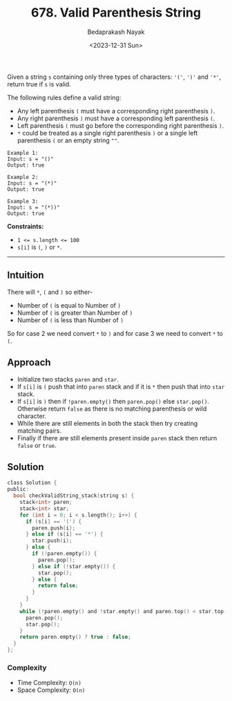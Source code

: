 #+title: 678. Valid Parenthesis String
#+author: Bedaprakash Nayak
#+date: <2023-12-31 Sun>
Given a string =s= containing only three types of characters: ='('=, =')'= and ='*'=, return true if =s= is valid.

The following rules define a valid string:

- Any left parenthesis =(= must have a corresponding right parenthesis =)=.
- Any right parenthesis =)= must have a corresponding left parenthesis =(=.
- Left parenthesis =(= must go before the corresponding right parenthesis =)=.
- =*= could be treated as a single right parenthesis =)= or a single left parenthesis =(= or an empty string ~""~.

#+begin_src text
Example 1:
Input: s = "()"
Output: true

Example 2:
Input: s = "(*)"
Output: true

Example 3:
Input: s = "(*))"
Output: true
#+end_src

*Constraints:*

- ~1 <= s.length <= 100~
- =s[i]= is =(=, =)= or =*=.

-----

** Intuition
There will =*=, =(= and =)= so either-
- Number of =(= is equal to Number of =)=
- Number of =(= is greater than Number of =)=
- Number of =(= is less than Number of =)=

So for case 2 we need convert =*= to =)= and for case 3 we need to convert =*= to =(=.

** Approach
- Initialize two stacks =paren= and =star=.
- If =s[i]= is =(= push that into =paren= stack and if it is =*= then push that into =star= stack.
- If =s[i]= is =)= then if =!paren.empty()= then =paren.pop()= else =star.pop()=. Otherwise return =false= as there is no matching parenthesis or wild character.
- While there are still elements in both the stack then try creating matching pairs.
- Finally if there are still elements present inside =paren= stack then return =false= or =true=.

** Solution
#+begin_src C
class Solution {
public:
  bool checkValidString_stack(string s) {
    stack<int> paren;
    stack<int> star;
    for (int i = 0; i < s.length(); i++) {
      if (s[i] == '(') {
        paren.push(i);
      } else if (s[i] == '*') {
        star.push(i);
      } else {
        if (!paren.empty()) {
          paren.pop();
        } else if (!star.empty()) {
          star.pop();
        } else {
          return false;
        }
      }
    }
    while (!paren.empty() and !star.empty() and paren.top() < star.top()) {
      paren.pop();
      star.pop();
    }
    return paren.empty() ? true : false;
  }
};
#+end_src

*** Complexity
- Time Complexity: =O(n)=
- Space Complexity: =O(n)=
